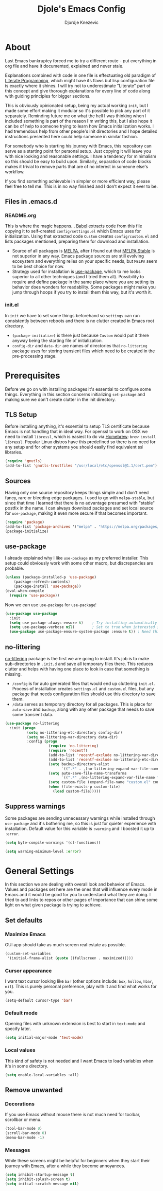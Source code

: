 #+TITLE: Djole's Emacs Config
#+AUTHOR: Djordje Knezevic
#+EMAIL: djolereject@gmail.com
#+PROPERTY: header-args :results silent

* About
Last Emacs bankruptcy forced me to try a different route - put everything in org file and have it documented, explained and never stale.

Explanations combined with code in one file is effectuating old paradigm of [[https://github.com/limist/literate-programming-examples][Literate Programming]], which might have its flaws but lisp configuration file is exactly where it shines. I will try not to underestimate "Literate" part of this concept and give thorough explanations for every line of code along with guiding principles for bigger sections.

This is obviously opinionated setup, being my actual working ~init~, but I made some effort making it modular so it's possible to pick any part of it separately. Reminding future me on what the hell I was thinking when I included something is part of the reason I'm writing this, but I also hope it can be of help to someone trying to learn how Emacs initialization works. I had tremendous help from other people's init directories and I hope detailed instructions presented here could help someone in similar fashion.

For somebody who is starting his journey with Emacs, this repository can serve as a starting point for personal setup. Just copying it will leave you with nice looking and reasonable settings. I have a tendency for minimalism so this should be easy to build upon. Similarly, separation of code blocks makes it trivial to remove parts that are of no interest in someone else's workflow.

If you find something achievable in simpler or more efficient way, please feel free to tell me. This is in no way finished and I don't expect it ever to be.

** Files in .emacs.d
*** README.org
This is where the magic happens... [[https://org-babel.readthedocs.io/en/latest/][Babel]] extracts code from this file copying it to self-created ~config/settings.el~ which Emacs uses for initialization. Using that extracted code ~Custom~ creates ~config/custom.el~ and lists packages mentioned, preparing them for download and installation.

- Source of all packages is [[https://melpa.org/packages][MELPA]], after I found out that [[https://stable.melpa.org/][MELPA Stable]] is not superior in any way. Emacs package sources are still evolving ecosystem and everything relies on your specific needs, but ~MELPA~ seem to be best choice for now.
- Strategy used for installation is [[https://github.com/jwiegley/use-package][use-package]], which to me looks superior to all other techniques (and I tried them all). Possibility to require and define package in the same place where you are setting its behavior does wonders for readability. Some packages might make you jump through hoops if you try to install them this way, but it's worth it.
*** init.el
In ~init~ we have to set some things beforehand so ~settings~ can run consistently between reboots and there is no clutter created in Emacs root directory.
- ~(package-initialize)~ is there just because ~Custom~ would put it there anyway being the starting file of initialization.
- ~config-dir~ and ~data-dir~ are names of directories that ~no-littering~ package uses for storing transient files which need to be created in the pre-processing stage.
* Prerequisites
Before we go on with installing packages it's essential to configure some things. Everything in this section concerns initializing ~set-package~ and making sure we don't create clutter in the init directory.
** TLS Setup
Before installing anything, it's essential to setup TLS certificate because Emacs is not handling that in ideal way. For openssl to work on OSX we need to install ~libressl~, which is easiest to do via [[https://brew.sh/][Homebrew]]: ~brew install libressl~. Popular Linux distros have this predefined so there is no need for any setup and for other systems you should easily find equivalent ssl libraries.

#+BEGIN_SRC emacs-lisp
(require 'gnutls)
(add-to-list 'gnutls-trustfiles "/usr/local/etc/openssl@1.1/cert.pem")
#+END_SRC
** Sources
Having only one source repository keeps things simple and I don't need fancy, rare or bleeding edge packages. I used to go with ~melpa-stable~, but since that time I learned that there is no advantage presumed with "stable" postfix in the name. I can always download packages and set local source for ~use-package~, making it even more secure if that becomes important.

#+BEGIN_SRC emacs-lisp
(require 'package)
(add-to-list 'package-archives '("melpa" . "https://melpa.org/packages/") t)
(package-initialize)
#+END_SRC
** use-package
I already explained why I like ~use-package~ as my preferred installer. This setup could obviously work with some other macro, but discrepancies are probable.

#+BEGIN_SRC emacs-lisp
(unless (package-installed-p 'use-package)
    (package-refresh-contents)
    (package-install 'use-package))
(eval-when-compile
  (require 'use-package))
#+END_SRC

Now we can use ~use-package~ for ~use-package~!

#+BEGIN_SRC emacs-lisp
(use-package use-package
  :init
  (setq use-package-always-ensure t)	; Try installing automatically
  (setq use-package-verbose nil)		; Set to true when interested in load times
  (use-package use-package-ensure-system-package :ensure t)) ; Need this because we are in use-package config
#+END_SRC

** no-littering
[[https://github.com/emacscollective/no-littering][no-littering]] package is the first we are going to install. It's job is to make sub-directories in ~.init.d~ and save all temporary files there. This reduces clutter and helps with having one place to look in case that something is missing.
- ~/config~ is for auto generated files that would end up cluttering ~init.el~. Process of installation creates ~settings.el~ and ~custom.el~ files, but any package that needs configuration files should use this directory to save them.
- ~/data~ serves as temporary directory for all packages. This is place for ~auto-save~ and ~backup~, along with any other package that needs to save some transient data.

#+BEGIN_SRC emacs-lisp
  (use-package no-littering
    :init (progn
            (setq no-littering-etc-directory config-dir)
            (setq no-littering-var-directory data-dir)
            :config (progn
                      (require 'no-littering)
                      (require 'recentf)
                      (add-to-list 'recentf-exclude no-littering-var-directory)
                      (add-to-list 'recentf-exclude no-littering-etc-directory)
                      (setq backup-directory-alist
                            `((".*" . ,(no-littering-expand-var-file-name "backup/"))))
                      (setq auto-save-file-name-transforms
                            `((".*" ,(no-littering-expand-var-file-name "auto-save/") t)))
                      (setq custom-file (expand-file-name "custom.el" config-dir))
                      (when (file-exists-p custom-file)
                        (load custom-file)))))
#+END_SRC
** Suppress warnings
Some packages are sending unnecessary warnings while installed through ~use-package~ and it's bothering me, so this is just for quieter experience with installation. Default value for this variable is ~:warning~ and I boosted it up to ~:error~.

#+BEGIN_SRC emacs-lisp
(setq byte-compile-warnings '(cl-functions))
#+END_SRC

#+BEGIN_SRC emacs-lisp :tangle no
(setq warning-minimum-level :error)
#+END_SRC
* General Settings
In this section we are dealing with overall look and behavior of Emacs. Values and packages set here are the ones that will influence every mode in Emacs and it would be good for you to understand what they are doing. I tried to add links to repos or other pages of importance that can shine some light on what given package is trying to achieve.
** Set defaults
*** Maximize Emacs
GUI app should take as much screen real estate as possible.

#+BEGIN_SRC emacs-lisp
(custom-set-variables
 '(initial-frame-alist (quote ((fullscreen . maximized)))))
#+END_SRC
*** Cursor appearance
I want text cursor looking like ~bar~ (other options include: ~box~, ~hollow~, ~hbar~, ~nil~). This is purely personal preference, play with it and find what works for you.

#+BEGIN_SRC emacs-lisp
(setq-default cursor-type 'bar)
#+END_SRC
*** Default mode
Opening files with unknown extension is best to start in ~text-mode~ and specify later.

#+BEGIN_SRC emacs-lisp
(setq initial-major-mode 'text-mode)
#+END_SRC
*** Local values
This kind of safety is not needed and I want Emacs to load variables when it's in some directory.

#+begin_src emacs-lisp
(setq enable-local-variables :all)
#+end_src
** Remove unwanted
*** Decorations
If you use Emacs without mouse there is not much need for toolbar, scrollbar or menu.

#+BEGIN_SRC emacs-lisp
(tool-bar-mode 0)
(scroll-bar-mode 0)
(menu-bar-mode -1)
#+END_SRC
*** Messages
While these screens might be helpful for beginners when they start their journey with Emacs, after a while they become annoyances.

#+BEGIN_SRC emacs-lisp
(setq inhibit-startup-message t)
(setq inhibit-splash-screen t)
(setq initial-scratch-message nil)
#+END_SRC
*** Confirmation
Expect y/n instead of yes/no when needing confirmation - this really ought to be default.

#+BEGIN_SRC emacs-lisp
(fset 'yes-or-no-p 'y-or-n-p)
#+END_SRC
*** Tooltips
I never need GUI tooltips in Emacs and can't imagine type of usage that welcomes it.

#+BEGIN_SRC emacs-lisp
(setq tooltip-use-echo-area t)
#+END_SRC
*** Sound Beep
Beep is frequent, irritating and not at all helpful. Send it to message screen instead of speakers so you still have some kind of visible cue that it happened.

#+BEGIN_SRC emacs-lisp
(setq ring-bell-function (lambda () (message "*beep*")))
#+END_SRC
** Buffer specific
*** Switching
After trying out different solutions, I'm most comfortable switching windows with ~Ctrl Tab~, probably because it's the default way of switching tabs in browsers so I can use the same mental mapping.

#+begin_src emacs-lisp
(global-set-key [C-S-tab] 'windmove-left) ; move to left window
(global-set-key [C-tab] 'windmove-right) ; move to right window
#+end_src

[[Https://github.com/abo-abo/ace-window][Ace-window]] brings some additional options for case when there are more windows.

#+BEGIN_SRC emacs-lisp
(use-package ace-window
  :config
  (global-set-key (kbd "M-o") 'ace-window)
  (global-set-key (kbd "M-i") 'ace-swap-window)
  (setq aw-keys '(?a ?s ?d ?f ?g ?h ?j ?k ?l)))
#+END_SRC
*** Clear
It might be personal quirk but most frequent use of ~C-l~ command for me is to move cursor position to top of the screen, so I usually type ~C-l C-l~. Whenever something is repeating, aim for simplification.

#+BEGIN_SRC emacs-lisp
(setq recenter-positions '(top middle bottom))
#+END_SRC
*** Cursor position
Show current row and column at the bottom of the buffer. This is helpful in most modes and unobtrusive in rest of them.

#+BEGIN_SRC emacs-lisp
(setq column-number-mode t)
#+END_SRC
*** Wrap lines
Only case known to me where you would want unwrapped text is parsing binary files. It's better to override behavior for those purposes, then to scroll left-right through buffer in all other scenarios.

#+BEGIN_SRC emacs-lisp
(global-visual-line-mode 1)
#+END_SRC
*** Double space sentences
American typist's convention for end of the sentence can cause trouble in some modes. If you need it just turn on ~M-x repunctuate-sentences~.

#+BEGIN_SRC emacs-lisp
(setq sentence-end-double-space nil)
#+END_SRC
*** Reverting buffers
When file edited in buffer changes from some outside source (say, ~git reset~), I expect buffer to render that change immediately.

#+BEGIN_SRC emacs-lisp
(global-auto-revert-mode t)
#+END_SRC
*** Visible go-to line
Jumping to line with ~goto-line~ can be more ergonomic if you have a preview of where that jump will land you.

#+begin_src emacs-lisp
(use-package goto-line-preview
  :config (global-set-key [remap goto-line] 'goto-line-preview)) ; replace goto-line globally
#+end_src
** Editing
*** Fast buffer kill
Confirming or picking exact buffer when trying to kill it wastes time, just leave finger on Control and do it faster with ~C-x C-k~.

#+BEGIN_SRC emacs-lisp
(global-set-key (kbd "C-x C-k") 'kill-this-buffer)
#+END_SRC
*** Pasting text
When typing over selected text, I want it replaced and not appended. One of the rare cases when Emacs is in the wrong compared to majority of editors.

#+BEGIN_SRC emacs-lisp
(delete-selection-mode 1)
#+END_SRC
*** Undo Tree
Interesting and efficient way of dealing with undo in Emacs. Takes some time to get used to, but ability to move through undo/redo tree can be great.

#+BEGIN_SRC emacs-lisp
(use-package undo-tree
  :config (global-undo-tree-mode))
#+END_SRC
*** Whitespaces
**** Whitespace shrink
Really simple package, but I find it incredibly useful. Replaces rows of whitespaces with just one or deletes single whitespace. Shortcut is ~M-Space~.

#+BEGIN_SRC emacs-lisp
(use-package shrink-whitespace
  :config (global-set-key (kbd "M-SPC") 'shrink-whitespace))
#+END_SRC

**** Whitespace cleanup
Removing whitespaces in buffer from the end of the lines introduced by you. This is convenient in messy codebases because it doesn't change other parts of the code.

#+begin_src emacs-lisp
(use-package ws-butler
  :config (ws-butler-global-mode 1))
#+end_src
*** Beacon
Whenever the window scrolls a light will shine on top of your cursor so you know where it is.

#+begin_src emacs-lisp
(use-package beacon
  :config
  (setq beacon-blink-duration 0.3)
  (setq beacon-blink-delay 0.5)
  (beacon-mode 1))
#+end_src
*** Expand Region
[[https://github.com/magnars/expand-region.el][Expand]] or contract selected region by semantic units. Surprisingly usable for both code and text, with language-specific definitions of s-expressions.

#+begin_src emacs-lisp
(use-package expand-region
  :bind
  ("C->" . 'er/expand-region)
  ("C-<" . 'er/contract-region))
#+end_src
** OS-specific
For now, I only customized things related to OSX because that's the system I'm spending most of my time in. I plan to do fine tuning for Ubuntu also.

*** OSX
- Bound ~Control~ to ~Caps-Lock~ key system-wide, not inside Emacs. This is something I encourage everybody to try.
- ~Option~ is ~Meta~ by default, no need to do anything there.
- Left ~Cmd~ is ~Super~ by default, no need to do anything there.
- Right ~Cmd~ is ~Control~, it's the only key that makes sense for right hand.
- Suppress killing and minimizing Emacs with OS shortcuts.

#+BEGIN_SRC emacs-lisp
(when (eq system-type 'darwin)
  (global-set-key (kbd "s-q") nil)
  (global-set-key (kbd "s-w") nil)
  (global-set-key (kbd "C-~") nil)
  (setq mac-right-command-modifier 'control))
#+END_SRC
** Minibuffer
There are lot of packages that are trying to influence all aspects of working with Emacs and consequentially change behavior of minibuffer. I tried working with ~Helm~, but in the end decided I don't need such an invasive package because I started spending time chasing it's quirks around some other big packages.

Another possible route is having just ~ido-mode~ and big number of specialized settings for different scenarios which also tends to become clutter after a while. 

For now, I settled with ~Ivy~ which is a little bit more "overall solution" than I'm comfortable with, but it keeps things confined.

*** Ivy, Counsel, Swiper
~Ivy~ is split into three packages - ~Ivy~, ~Swiper~ and ~Counsel~. Basic functionality of ~Ivy~ is to present list of options as completion mechanism. It's not strictly bound to minibuffer and it can manage various inputs. ~Swiper~ is enhancement for ~I-search~, and ~Counsel~ is collection of enhanced Emacs commands. By installing Counsel other two are brought as dependencies, but they all can be used separately.
I made lot of global keybindings for these packages because they are created to replace standard functions of Emacs and enhance them in some way. Good doc for learning about this package can be found [[https://github.com/abo-abo/swiper/blob/master/doc/ivy.org][here]] and comprehensive manual is [[http://oremacs.com/swiper/][here]].

#+begin_src emacs-lisp
(use-package counsel
  :config
  (ivy-mode 1) ; Use ivy-mode globally
  (setq ivy-use-virtual-buffers t)
  (setq ivy-count-format "%d/%d ")
  (setq ivy-height 20)
  :bind (
	 ;; Ivy bindings
	 ("C-x b" . ivy-switch-buffer)
	 ("C-c z" . ivy-resume)
	 ;; Swiper bindings
	 ("C-s" . swiper) ; replace I-search with swiper version
	 ("C-r" . swiper) ; replace backward I-search with swiper version
	 ("C-c u" . swiper-all) ; search in all opened buffers
	 ;; Counsel bindings
	 ("M-x" . counsel-M-x)
	 ("C-c g" . counsel-ag)
	 ("C-x l" . counsel-locate)
	 ("C-c m" . counsel-imenu)
   ("C-c o" . counsel-outline)
   ("C-c t" . counsel-load-theme)
	 ("C-x C-f" . counsel-find-file)
   ("C-x y" . counsel-find-library)
   ("C-x p" . counsel-list-processes)
   ("C-h f" . counsel-describe-function)
   ("C-h v" . counsel-describe-variable)
   ("C-h a" . counsel-apropos)
   ("C-h i" . counsel-info-lookup-symbol)
   ("C-h u" . counsel-unicode-char)
   ("C-h b" . counsel-descbinds) ; it hides `describe-bindings` from help.el
   ("C-h W" . woman) ; not part of counsel, but it belongs with these keybindings
	 ("C-M-y" . counsel-yank-pop)
   ))
#+end_src
*** Which key
[[https://github.com/justbur/emacs-which-key][which-key]] opens popup after entering incomplete command. Delay of one second gives enough time to finish command without seeing it, and if I'm stuck it shows available endings to entered prefix.

#+BEGIN_SRC emacs-lisp
(use-package which-key 
  :config
  (which-key-setup-minibuffer)
  (setq which-key-side-window-location 'bottom)
    ;;(which-key-setup-side-window-right-bottom)
  (which-key-mode))
#+END_SRC
** Meta
Emacs configuration is job that is never really finished so I added convenient shortcut to open ~README.org~ file from anywhere: ~C-c i~. When I'm inside ~README~, it tangles and reloads it again.

#+begin_src emacs-lisp
(defun djole/load-init ()
  "Open main README.org file or reload if it's opened."
  (interactive)
  (if (equal original-source buffer-file-name) ;; if: I'm already inside README.org
      (progn
	(org-babel-tangle-file original-source compiled-source) ;; do: recompile
	(load-file compiled-source)) ;; and: load again
    (find-file original-source))) ;; else: open README
(global-set-key (kbd "C-c i") 'djole/load-init) ;; Add global keybinding for this function
#+end_src
* Theme
Picking theme is personal for everybody so if you don't like my choice explore some resources out there and pick one that suits you. There are lot of repositories out there so you shouldn't limit yourself to ~base16~, [[https://belak.github.io/base16-emacs/][but they do have some variety.]]

#+BEGIN_SRC emacs-lisp
  (use-package base16-theme
    :if window-system
    :config (load-theme 'base16-material t))
  ;; light candidates: 'base16-mexico-light 'base16-atelier-cave-light
  ;; dark candidates: 'base16-oceanicnext 'base16-materia 'base16-apathy 'base16-atelier-savanna 'base16-chalk 'base16-google-dark 'base16-gruvbox-dark-pale 
#+END_SRC

#+begin_src emacs-lisp :tangle no
(use-package silkworm-theme
  :config (load-theme 'silkworm t))
;; basic gandalf silkworm cloud nova
#+end_src
* Org Mode
Customizing one of the biggest and most popular packages for Emacs could be infinite job on itself, but I try to go with defaults as much as I can. 

!!! TODO: enhance this section with templates and captures.

** General Layout
*** Indentation
Indent everything to the level of its title, but skip further indentation of code.

#+BEGIN_SRC emacs-lisp
(setq org-startup-indented t)
(setq org-edit-src-content-indentation 0)
#+END_SRC
*** Code highlights
Add some colors to the code using native mode for given language.

#+BEGIN_SRC emacs-lisp
(setq org-src-fontify-natively t)
#+END_SRC
*** Code confirmation
I never accidentally type ~C-c C-c~ so there is no need for confirmation.

#+BEGIN_SRC emacs-lisp
(setq org-confirm-babel-evaluate nil)
#+END_SRC
*** Tabs in code
Tabs should behave in expected way when in code block, default is quite confusing.

#+BEGIN_SRC emacs-lisp
(setq org-src-tab-acts-natively t)
#+END_SRC
*** Emphasized text
Display emphasis immediately: *Bold*, /italic/...

#+BEGIN_SRC emacs-lisp
(setq org-hide-emphasis-markers t)
#+END_SRC
*** Special symbols
Present symbols as intended (pi -> \pi{}).

#+BEGIN_SRC emacs-lisp
(setq org-pretty-entities t)
#+END_SRC
*** Bullets
 [[https://github.com/sabof/org-bullets][org-bullets]] are presenting nice looking bullets instead of asterisks.
#+BEGIN_SRC emacs-lisp
(use-package org-bullets
  :config (add-hook 'org-mode-hook 'org-bullets-mode))
#+END_SRC
** Bindings
While trying to be as close to defaults as possible, I still have some preferences when it comes to binding keys in ~org-mode~.
*** Changing levels
- Promoting/Demoting with Super-left/right
- Moving subtree with Super-up/down
- This leaves M-right/left to behave same as in other modes

#+BEGIN_SRC emacs-lisp
(use-package org
  :bind  (:map org-mode-map
	       ("M-<right>" . forward-word)
	       ("M-<left>" . backward-word)
	       ("s-<up>" . org-move-subtree-up)
	       ("s-<down>" . org-move-subtree-down)
	       ("s-<right>" . org-do-demote)
	       ("s-<left>" . org-do-promote)
	       ("C-q q" . org-todo)
	       ([C-tab] . nil))) ;; used for windmove-right
#+END_SRC
*** Template for elisp code
Org mode 9.2 changed structure template expansion, preferred way now is to open popup with ~C-c C-,~ where you can pick template with one letter. I mostly use source with emacs-lisp, so I added it to he list under letter *p*.

#+BEGIN_SRC emacs-lisp
(add-to-list 'org-structure-template-alist '("p" . "src emacs-lisp"))
#+END_SRC
** Appearance
Just one way for ~org-mode~ to look nice. I copied most of it from somewhere and added couple of things, but it's a matter of personal preference so feel free to play with it. One more important note is that layout settings are tightly related to theme you are using, so this section is something you will probably often fine tune.

#+BEGIN_SRC emacs-lisp :tangle no
(let*
      ((variable-tuple (cond
                        ((x-list-fonts "Source Sans Pro") '(:font "Source Sans Pro"))
                        ((x-list-fonts "Lucida Grande")   '(:font "Lucida Grande"))
                        ((x-list-fonts "Verdana")         '(:font "Verdana"))
                        ((x-family-fonts "Sans Serif")    '(:family "Sans Serif"))
                        (nil (warn "Cannot find a Sans Serif Font.  Install Source Sans Pro."))))
       (base-font-color     (face-foreground 'default nil 'default))
       (headline           `(:inherit default :weight normal :foreground ,base-font-color)))

    (custom-theme-set-faces 'user
                            `(org-level-8 ((t (,@headline ,@variable-tuple))))
                            `(org-level-7 ((t (,@headline ,@variable-tuple))))
                            `(org-level-6 ((t (,@headline ,@variable-tuple))))
                            `(org-level-5 ((t (,@headline ,@variable-tuple))))
                            `(org-level-4 ((t (,@headline ,@variable-tuple))))
                            `(org-level-3 ((t (,@headline ,@variable-tuple :height 1.33))))
                            `(org-level-2 ((t (,@headline ,@variable-tuple :height 1.33))))
                            `(org-level-1 ((t (,@headline ,@variable-tuple :height 1.33))))
                            `(org-document-title ((t (,@headline ,@variable-tuple :height 1.33 :underline nil))))))
#+END_SRC
** Exporters
I tried with ~pandoc-mode~ but it looks too intrusive, and ~ox-pandoc~ has some problems installing from ~melpa-stable~. Exporting to markdown is the only thing I need for now so I will return to this section when exporting to PDF or latex calls for more.

TODO: Needs more exporting options!

#+BEGIN_SRC emacs-lisp
(use-package ox-gfm
  :after (org))
#+END_SRC

** Agenda
*** Global Shortcuts
#+BEGIN_SRC emacs-lisp
(global-set-key (kbd "C-c l") 'org-store-link)
(global-set-key (kbd "C-c a") 'org-agenda)
(global-set-key (kbd "C-c c") 'org-capture)
(setq org-log-done t)
#+END_SRC
*** Files
Define default place for my agenda
#+BEGIN_SRC emacs-lisp
(setq org-agenda-files (list "~/org/agenda.org"))
#+END_SRC
** ADDITIONAL

This is specialized functions for starting and stopping time when change to and from ACTIVE and PAUSED (DONE is automatical)
#+begin_src emacs-lisp
(eval-after-load 'org
  '(progn
     (setq org-todo-keywords '((sequence "TODO" "ACTIVE(a)" "PAUSED(p)" "|" "DONE(d)" "CANCELED(x)")))

     (defun djole/org-clock-in-active ()
       "Clock in when the task is marked ACTIVE."
       (when (and (string= org-state "ACTIVE")
		  (not (string= org-last-state org-state)))
	 (org-clock-in)))
     (add-hook 'org-after-todo-state-change-hook 'djole/org-clock-in-active)
     ;;
     (defadvice org-clock-in (after djole activate)
       "Set this task's status to 'ACTIVE."
       (org-todo "ACTIVE"))
     ;;
     (defun djole/org-clock-out-paused ()
       "Clock out when the task is marked PAUSED."
       (when (and (string= org-state "PAUSED")
                  (equal (marker-buffer org-clock-marker) (current-buffer))
                  (< (point) org-clock-marker)
	          (> (save-excursion (outline-next-heading) (point))
		     org-clock-marker)
		  (not (string= org-last-state org-state)))
	 (org-clock-out)))
     (add-hook 'org-after-todo-state-change-hook 'djole/org-clock-out-paused)))
#+end_src
* Git
Version control is important part of Emacs ever since [[https://github.com/magit/magit][Magit]] entered the scene showing factual difference between "porcelain" and "plumbing". After spending some time getting used to it, ~Magit~'s efficiency will look like magic to seasoned git user.

** Magit
Learn it, use it and never look back on days of typing something like: 
~git log --graph --pretty=format:'%Cred%h%Creset -%C(yellow)%d%Creset %s %Cgreen(%cr) %C(bold blue)<%an>%Creset' --abbrev-commit~

#+BEGIN_SRC emacs-lisp
(use-package magit
  :bind ("C-x g" . magit-status)
  :config
  (add-to-list 'magit-no-confirm 'stage-all-changes) ; don't confirm staging all (S)
  (setq magit-save-repository-buffers 'dontask) ; save related buffers when opening magit
  (setq auth-sources '("~/.authinfo.gpg"))) ; read authentication for Github
#+END_SRC
** Git Time Machine
[[https://gitlab.com/pidu/git-timemachine][git-timemachine]] lets me browse through previous commits in given file. It's not used often, but reverting files can be touchy operation and this package presents differences in obvious way.
Using it is easy: ~M-x git-timemachine~ and move through historic revisions of file with ~p~ and ~n~.

#+BEGIN_SRC emacs-lisp
(use-package git-timemachine)
#+END_SRC
** Git Forge
[[https://github.com/magit/forge][Forge]] is package used in conjunction with Magit and primarily used for connection with ~Github~, ~Gitlab~ or similar remotes (forges).

TODO: Make sure it is used and remove if not!

#+BEGIN_SRC emacs-lisp
(use-package forge
  :after magit)
#+END_SRC
** Ediff
I like ~ediff~ more than ~smerge~, but that's probably just a personal preference. Give it a try.

#+BEGIN_SRC emacs-lisp
(use-package ediff
  :config (setq ediff-split-window-function 'split-window-horizontally))
#+END_SRC
* Programming
** General settings
*** Line numbers
Show line numbers in any programming mode.

#+BEGIN_SRC emacs-lisp
(add-hook 'prog-mode-hook 'linum-mode)
#+END_SRC
*** Camel Case
Treat CamelCase as separate words while editing.

#+BEGIN_SRC emacs-lisp
(add-hook 'prog-mode-hook 'subword-mode)
#+END_SRC
*** Company
"Complete Anything" or [[http://company-mode.github.io/][company]] is used to complete text at point of typing. Make it global and let other packages add appropriate backends.

#+BEGIN_SRC emacs-lisp
(use-package company
  :config (global-company-mode t))
#+END_SRC
*** Newline
#+BEGIN_SRC emacs-lisp
(setq require-final-newline nil)
(setq mode-require-final-newline nil)
#+END_SRC
*** Folding
I fought against using folding for my code because I feel that need for it is major red flag, but programmer's life is a hard one and I found myself working with company that believes in ruby methods with hundreds of lines of code. This package folds methods so you can see bigger picture.

#+begin_src emacs-lisp
(use-package yafolding
  :config
  (add-hook 'prog-mode-hook 'yafolding-mode)
  (global-set-key (kbd "C-c y") 'yafolding-discover))
#+end_src
** Ruby
Ensure ~ruby-mode~ is major mode for all ruby-related files.

#+BEGIN_SRC emacs-lisp
(use-package ruby-mode
  :mode
  "\\.\\(?:cap\\|gemspec\\|irbrc\\|gemrc\\|rake\\|rb\\|ru\\|thor\\)\\'"
  "\\(?:Brewfile\\|Capfile\\|Gemfile\\(?:\\.[a-zA-Z0-9._-]+\\)?\\|[rR]akefile\\)\\'"
  :config (setq ruby-insert-encoding-magic-comment nil)) ;; don't add coding comment on save
#+END_SRC

*** REPL
Common library for opening REPL inside Emacs is [[https://github.com/nonsequitur/inf-ruby/][inf-ruby]], make it available for all ruby files.

#+BEGIN_SRC emacs-lisp
(use-package inf-ruby
  :init (add-hook 'ruby-mode-hook 'inf-ruby-minor-mode)
  :bind 
  ("C-c q" . 'ruby-send-buffer)
  ("C-c C-q" . 'ruby-send-buffer-and-go))
#+END_SRC

Use [[https://github.com/dgutov/robe][Robe]] with ~ruby-mode~, attach it to ~inf-ruby~ subprocess to show info about loaded methods. After configuring robe and company, add company-robe to the list of its backends.

#+BEGIN_SRC emacs-lisp
(use-package robe
  :init (add-hook 'ruby-mode-hook 'robe-mode)
  :bind ("C-M-." . robe-jump)
  :config (eval-after-load 'company '(push 'company-robe company-backends)))
#+END_SRC
*** Refactoring
[[https://github.com/rejeep/ruby-tools.el][Ruby tools]] brings few refactoring options. I'm still not sure is it worth to include separate package but I'm trying it out.

TODO: Make sure that I'm using Ruby tools or remove it

#+BEGIN_SRC emacs-lisp
(use-package ruby-tools
  :init (add-hook 'ruby-mode-hook 'ruby-tools-mode))
#+END_SRC
*** RSpec
Minor mode for specs [[https://github.com/pezra/rspec-mode][rspec-mode]] is a great productivity booster when setup correctly. I don't find default ~C-c ,~ binding convenient in given workflow, so I applied some faster bindings just for this mode.
Various variables are moved in ~:config~ part of the setup for clarity.

#+BEGIN_SRC emacs-lisp
(use-package rspec-mode
  :config
  ;; lot of repeating for keybindings, but kept like this for clarity
  (define-key rspec-mode-map (kbd "C-q a") 'rspec-verify-all)
  (define-key rspec-mode-map (kbd "C-q b") 'rspec-verify-matching)
  (define-key rspec-mode-map (kbd "C-q q") 'rspec-verify-single)
  (define-key rspec-mode-map (kbd "C-c C-c") 'rspec-verify-single)
  (define-key rspec-mode-map (kbd "C-q f") 'rspec-run-last-failed)
  (define-key rspec-mode-map (kbd "C-q r") 'rspec-rerun)
  (setq rspec-use-rake-when-possible nil) ; when rake is available use it.
  (add-hook 'compilation-filter-hook 'inf-ruby-auto-enter); make RSpec get into editing mode on pry.
  (setq compilation-scroll-output 'first-error) ; scroll to the first test failure
  (setq compilation-ask-about-save nil) ; don't ask for confirmation of save when compiling
  (setq compilation-always-kill t)) ; don't ask for confirmation when killing compilation
#+END_SRC
*** Rubocop
[[https://github.com/bbatsov/rubocop][Rubocop]] is a static code analyzer, enforcing good practices in coding. After you install rubocop gem (~gem install rubocop~) you can add [[https://github.com/bbatsov/rubocop-emacs][rubocop-emacs]] to integrate it with Emacs.

#+BEGIN_SRC emacs-lisp
(use-package rubocop
  :init (add-hook 'ruby-mode-hook 'rubocop-mode))
#+END_SRC
*** Rails
Part of [[https://github.com/bbatsov/projectile][projectile]], [[https://github.com/asok/projectile-rails][projectile-rails]] helps navigating Rails projects. I added couple of handy keybindings that utilize ~Super~ key along with ~Control~.

#+BEGIN_SRC emacs-lisp
(use-package projectile-rails
  :config (projectile-rails-global-mode)
  (setq projectile-completion-system 'ivy)
  (define-key projectile-rails-mode-map (kbd "C-c r") 'projectile-rails-command-map)
  (define-key projectile-rails-mode-map (kbd "C-s-m") 'projectile-rails-find-model)
  (define-key projectile-rails-mode-map (kbd "C-s-v") 'projectile-rails-find-view)
  (define-key projectile-rails-mode-map (kbd "C-s-c") 'projectile-rails-find-controller)
  (define-key projectile-rails-mode-map (kbd "C-s-h") 'projectile-rails-find-helper)
  (define-key projectile-rails-mode-map (kbd "C-s-r") 'projectile-rails-find-component)
  (define-key projectile-rails-mode-map (kbd "C-s-s") 'projectile-rails-find-spec)
  (define-key projectile-rails-mode-map (kbd "C-s-l") 'projectile-rails-find-lib)
  (define-key projectile-rails-mode-map (kbd "C-s-p") 'projectile-rails-find-current-spec)
  (define-key projectile-rails-mode-map (kbd "C-s-i") 'projectile-rails-find-initializer)
  (define-key projectile-rails-mode-map (kbd "C-s-j") 'projectile-rails-find-job)
  (define-key projectile-rails-mode-map (kbd "C-s-n") 'projectile-rails-find-migration)
  (define-key projectile-rails-mode-map (kbd "C-s-<return>") 'projectile-rails-goto-file-at-point))
#+END_SRC
** Web
*** HTML and CSS
Use ~web-mode~ for html, erb and various stylesheet files, indent by 2 spaces.

#+BEGIN_SRC emacs-lisp
(use-package web-mode
  :mode ("\\.erb\\'" ".html?\\'" ".s?css\\'" ".sass\\'")
  :config (setq web-mode-markup-indent-offset 2))
#+END_SRC

Use separate mode for slim files, because ~web-mode~ doesn't indent as it should. I'm still not happy with the mode but can't find anything better for now.

#+BEGIN_SRC emacs-lisp
(use-package slim-mode
  :mode ("\\.slim\\'"))
#+END_SRC
*** JavaScript
I tried ~js2~ mode, but upgraded it with [[https://github.com/felipeochoa/rjsx-mode/][rjsx-mode]] which is derived from it. It's far from perfect, but such is the state of fast moving front-end standards and old editors.

#+BEGIN_SRC emacs-lisp
(use-package rjsx-mode
  :mode ("\\.jsx\\'" ".js\\'")
  :config
  (setq js-indent-level 2)
  (setq js2-strict-missing-semi-warning t)
  (define-key rjsx-mode-map "<" nil)
  (define-key rjsx-mode-map (kbd "C-d") nil)
  (define-key rjsx-mode-map ">" nil))
#+END_SRC

~Vue~ files are opened with [[https://github.com/AdamNiederer/vue-mode][vue-mode]].
#+begin_src emacs-lisp
(use-package vue-mode
  :config (setq mmm-submode-decoration-level 0)) ;; 0, 1, or 2 == none, low, and high coloring
#+end_src
** REST
[[https://github.com/pashky/restclient.el][Restclient]] is used in place of Postman or Insomnia. Versatile package, but it takes some practice to get used to it.

#+BEGIN_SRC emacs-lisp
(use-package restclient
    :mode (("\\.http\\'" . restclient-mode))
    :bind (:map restclient-mode-map
                ("C-c C-f" . json-mode-beautify)))
#+END_SRC
** Markup
Installing modes for various markup languages.

*** YAML
#+BEGIN_SRC emacs-lisp
(use-package yaml-mode
  :mode "\\(\\.\\(yaml\\|yml\\)\\)\\'")
#+END_SRC

*** Markdown
#+BEGIN_SRC emacs-lisp
(use-package markdown-mode 
  :init (setq-default markdown-hide-markup t))
#+END_SRC

*** JSON
#+BEGIN_SRC emacs-lisp
(use-package json-mode)
#+END_SRC
** Redis
Use [[https://github.com/justinhj/eredis][eredis]] for connecting to Redis server.

#+BEGIN_SRC emacs-lisp
(use-package eredis)
#+END_SRC
* File System
** Wgrep
Every search reasult or file list can be conveyed into ~grep buffer~ which can be edited with [[https://github.com/mhayashi1120/Emacs-wgrep][wgrep]], effectively giving you power of ~sed~ in Emacs.

#+begin_src emacs-lisp
(use-package wgrep)
#+end_src
** Ansible
Small package for helping with ansible files, especially with encryption of buffers.

#+begin_src emacs-lisp
(use-package ansible
  :config (add-hook 'yaml-mode-hook 'ansible))
#+end_src
* Zettelkasten
TODO: Explain zettelkasten basics.

Zetteldeft relies on [[https://jblevins.org/projects/deft][deft]], package that improves working with large number of small files.

#+BEGIN_SRC emacs-lisp
(use-package deft
  :custom
    (deft-extensions '("org" "md" "txt"))
    (deft-directory "~/org/zettelkasten/")
    (deft-use-filename-as-title t))
#+END_SRC

[[https://github.com/EFLS/zetteldeft][Zetteldeft]] looks like the most advanced package for Zettelkasten on Emacs.

#+BEGIN_SRC emacs-lisp
(use-package zetteldeft
  :after deft
  :config
  (zetteldeft-set-classic-keybindings)
  (setq zetteldeft-title-suffix "\n#+TAGS #"))
#+END_SRC
* Writing
English is not my native language so I need more help than some. I still try to keep spellcheck unobtrusive and grammar or style suggestions on minimum so this setting could just be starting point for someone who needs more substantial suggestions or is writing more in natural than programming languages.

*** fly-spell
[[https://github.com/d12frosted/flyspell-correct][flyspell-correct]] is wrapper for ~flyspell~ with interface that can easily work with ~ivy~, ~helm~ or simple popup presentation. 
~Fly-spell~ uses separate program to compare words, on Mac it's easiest to install ~aspell~ which comes with it's own dictionaries.
Other option is [[https://github.com/hunspell/hunspell][hunspell]], but it's harder for setup because you have to manually put dictionaries in path. Tutorial for usage is available on it's homepage and you should make sure that you have dictionaries for preferred languages by running ~hunspell -D~ in console, and make sure that one of them is labeled "default". More explanation about setting Hunspell to work with Emacs can be found [[https://stackoverflow.com/a/25431519/8699938][here]].
I hooked text and org mode with ~flyspell-mode~, binding correction to ~C-;~.

#+begin_src emacs-lisp
(use-package flyspell-correct-popup ; Seems more convenient than `flyspell-correct-ivy` that I used for a long time
  :after flyspell
  :config
  (setq ispell-program-name (executable-find "hunspell"))
  (add-hook 'text-mode-hook 'flyspell-mode)
  (add-hook 'org-mode-hook 'flyspell-mode)
  (define-key flyspell-mode-map (kbd "C-;") #'flyspell-correct-wrapper))
#+end_src
*** guess-language
For those who frequently use more than one language, it's convenient to have that language automatically recognized without need for some headers in files. [[https://github.com/tmalsburg/guess-language.el][guess-language]] does exactly that and can work even in files where languages are mixed. You just put cursor on wanted paragraph and run ~guess-language~.
I hooked it with flyspell-mode because I use it for switching dictionaries which seems like common usage. My dictionaries obviously will not work for everyone, but it's fairly easy to change them. Just make sure that names are the same as dictionaries available to `ispell-program-mode` you picked in `fly-spell` section. For example, Hunspell uses ~en_US~ as a name for dictionary, so you have to connect language ~en~ to it.

#+begin_src emacs-lisp
(use-package guess-language
  :after flyspell-correct
  :load-path "elpa/guess_tmp/" ;; Temporary line because updated package is still not on MELPA
  :config
  (add-hook 'flyspell-mode-hook 'guess-language-mode)
  (setq guess-language-languages '(en sr sr_LAT))
  (setq guess-language-langcodes
	'((en . ("en_US" "English")) (sr . ("sr" "Српски")) (sr_LAT . ("sr_LAT" "Srpski")))))
#+end_src

*** writegood-mode
[[https://github.com/bnbeckwith/writegood-mode][writegood-mode]] is checking for weasel words, passive voice or duplicates in prose.

#+BEGIN_SRC emacs-lisp
(use-package writegood-mode
  :init (global-set-key (kbd "C-c w") 'writegood-mode))
#+END_SRC
*** define-word
Nice little [[https://github.com/abo-abo/define-word][tool]] that pull definition of the word from [[https://wordnik.com][wordnik]] and present it as ~message~. I bound it to the symbol ~#~, and it can be called from anywhere with ~M-#~ to define word with cursor on it or prompt for word with ~C-M-#~.

#+begin_src emacs-lisp
(use-package define-word
  :bind
  ("M-#" . define-word-at-point)
  ("C-M-#" . define-word))
#+end_src
* Reading
** RSS
*** elfeed
[[https://github.com/skeeto/elfeed][Elfeed]] is the de facto standard for reading RSS feeds. It's globally bound to ~C-c f~, because I primarily read my feeds like this. Most of the specific settings for ~elfeed~ are moved to the next heading where I use ~elfeed-org~. Elfeed saves database in the `~/.emacs.d/data/elfeed` directory which you can delete if you want to start over.

#+begin_src emacs-lisp
(use-package elfeed
  :bind ("C-c f" . elfeed))
#+end_src

*** elfeed-org
I use [[https://github.com/remyhonig/elfeed-org][elfeed-org]] mostly to load my feeds from the org file. If you choose to do the same thing, make sure to change path to your file and to tag root node in it with ~:elfeed:~.

#+begin_src emacs-lisp
(use-package elfeed-org
  :after elfeed
  :config
  (elfeed-org)
  (setq rmh-elfeed-org-files (list "~/org/elfeed.org"))
  (setq elfeed-org-tree-id "elfeed"))
#+end_src

** Focus
[[https://github.com/larstvei/Focus][Focus]] can be useful for increasing visibility of smaller part of the buffer. Active ~thing~ can be word, paragraph, s-expression... and rest of the text in the buffer gets dimmed to highlight region of interest.
It's not turned on by default because it can get in the way when reading is the main activity in the buffer.

#+begin_src emacs-lisp
(use-package focus
:config (define-key focus-mode-map (kbd "C-c f") 'focus-change-thing)) ; override global elfeed keybinding
#+end_src
* Small side packages
** Touch typing
Spare minutes are best spent on practicing some touch typing and I added some packages that can be helpful.

*** speed-type
[[https://github.com/hagleitn/speed-type][speed-type]] takes practicing examples on random which sometimes can be demanding with exotic examples that it puts in front of you.

#+BEGIN_SRC emacs-lisp
(use-package speed-type)
#+END_SRC
*** typit
[[https://github.com/mrkkrp/typit][typit]] is convenient for building speed on common words.

#+BEGIN_SRC emacs-lisp
(use-package typit)
#+END_SRC
** Search 
It's possible to search Stack Overflow from Emacs with one simple command. Results are stored in org buffer which makes it super-convenient.

TODO: See if I ever use this and remove if not.

#+BEGIN_SRC emacs-lisp
(use-package sos)
#+END_SRC
